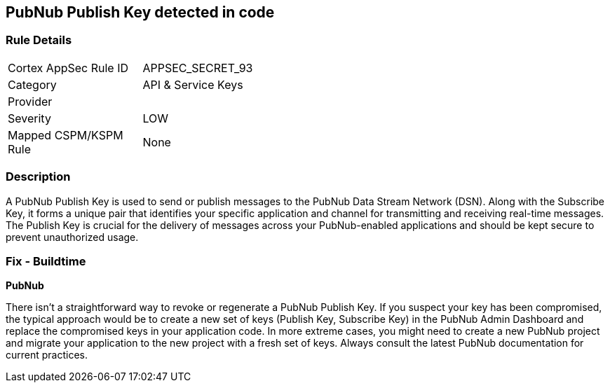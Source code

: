 == PubNub Publish Key detected in code


=== Rule Details

[width=45%]
|===
|Cortex AppSec Rule ID |APPSEC_SECRET_93
|Category |API & Service Keys
|Provider |
|Severity |LOW
|Mapped CSPM/KSPM Rule |None
|===


=== Description

A PubNub Publish Key is used to send or publish messages to the PubNub Data Stream Network (DSN). Along with the Subscribe Key, it forms a unique pair that identifies your specific application and channel for transmitting and receiving real-time messages. The Publish Key is crucial for the delivery of messages across your PubNub-enabled applications and should be kept secure to prevent unauthorized usage.


=== Fix - Buildtime


*PubNub*

There isn't a straightforward way to revoke or regenerate a PubNub Publish Key. If you suspect your key has been compromised, the typical approach would be to create a new set of keys (Publish Key, Subscribe Key) in the PubNub Admin Dashboard and replace the compromised keys in your application code. In more extreme cases, you might need to create a new PubNub project and migrate your application to the new project with a fresh set of keys. Always consult the latest PubNub documentation for current practices.
